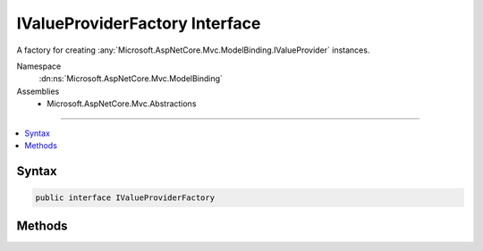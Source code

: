 

IValueProviderFactory Interface
===============================






A factory for creating :any:`Microsoft.AspNetCore.Mvc.ModelBinding.IValueProvider` instances.


Namespace
    :dn:ns:`Microsoft.AspNetCore.Mvc.ModelBinding`
Assemblies
    * Microsoft.AspNetCore.Mvc.Abstractions

----

.. contents::
   :local:









Syntax
------

.. code-block:: csharp

    public interface IValueProviderFactory








.. dn:interface:: Microsoft.AspNetCore.Mvc.ModelBinding.IValueProviderFactory
    :hidden:

.. dn:interface:: Microsoft.AspNetCore.Mvc.ModelBinding.IValueProviderFactory

Methods
-------

.. dn:interface:: Microsoft.AspNetCore.Mvc.ModelBinding.IValueProviderFactory
    :noindex:
    :hidden:

    
    .. dn:method:: Microsoft.AspNetCore.Mvc.ModelBinding.IValueProviderFactory.CreateValueProviderAsync(Microsoft.AspNetCore.Mvc.ModelBinding.ValueProviderFactoryContext)
    
        
    
        
        Creates a :any:`Microsoft.AspNetCore.Mvc.ModelBinding.IValueProvider` with values from the current request
        and adds it to :dn:prop:`Microsoft.AspNetCore.Mvc.ModelBinding.ValueProviderFactoryContext.ValueProviders` list.
    
        
    
        
        :param context: The :any:`Microsoft.AspNetCore.Mvc.ModelBinding.ValueProviderFactoryContext`\.
        
        :type context: Microsoft.AspNetCore.Mvc.ModelBinding.ValueProviderFactoryContext
        :rtype: System.Threading.Tasks.Task
        :return: A :any:`System.Threading.Tasks.Task` that when completed will add an :any:`Microsoft.AspNetCore.Mvc.ModelBinding.IValueProvider` instance
            to :dn:prop:`Microsoft.AspNetCore.Mvc.ModelBinding.ValueProviderFactoryContext.ValueProviders` list if applicable.
    
        
        .. code-block:: csharp
    
            Task CreateValueProviderAsync(ValueProviderFactoryContext context)
    

